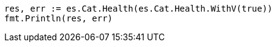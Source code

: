// Generated from getting-started_f8cc4b331a19ff4df8e4a490f906ee69_test.go
//
[source, go]
----
res, err := es.Cat.Health(es.Cat.Health.WithV(true))
fmt.Println(res, err)
----
